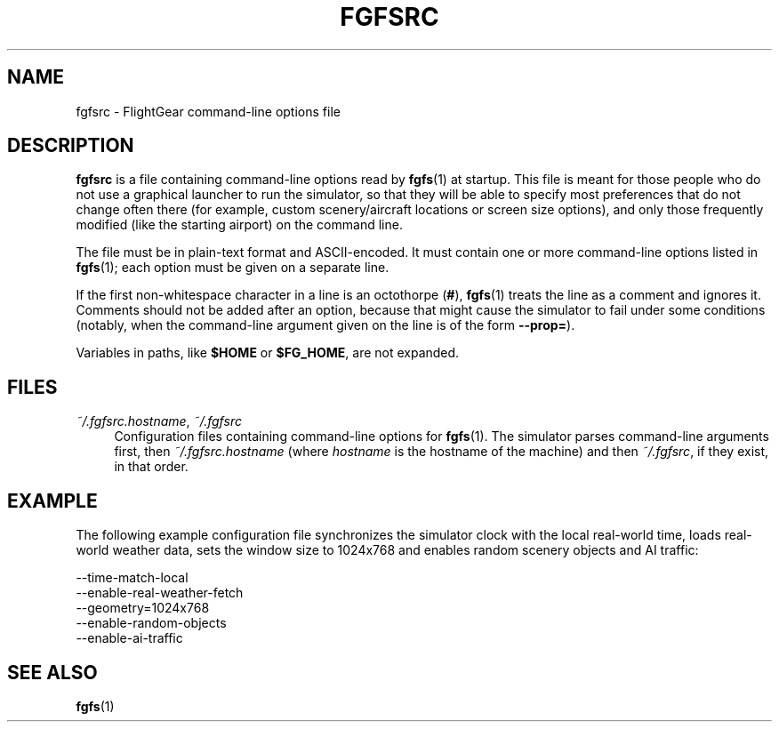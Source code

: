 .\" Copyright (C) 2017 Alessandro Menti
.\"
.\" This program is free software; you can redistribute it and/or
.\" modify it under the terms of the GNU General Public License
.\" as published by the Free Software Foundation; either version 2
.\" of the License, or (at your option) any later version.
.\"
.\" This program is distributed in the hope that it will be useful,
.\" but WITHOUT ANY WARRANTY; without even the implied warranty of
.\" MERCHANTABILITY or FITNESS FOR A PARTICULAR PURPOSE.  See the
.\" GNU General Public License for more details.
.\"
.\" You should have received a copy of the GNU General Public License
.\" along with this program; if not, write to the Free Software
.\" Foundation, Inc., 51 Franklin Street, Fifth Floor, Boston, MA  02110-1301, USA.
.\" Or try here: http://www.fsf.org/copyleft/gpl.html
.\"
.TH FGFSRC 5 2017-05-28 FlightGear "FlightGear man pages"
.SH NAME
fgfsrc \- FlightGear command-line options file
.SH DESCRIPTION
.B fgfsrc
is a file containing command-line options read by
.BR fgfs (1)
at startup. This file is meant for those people who do not use a graphical
launcher to run the simulator, so that they will be able to specify most
preferences that do not change often there (for example, custom
scenery/aircraft locations or screen size options), and only those frequently
modified (like the starting airport) on the command line.

The file must be in plain-text format and ASCII-encoded. It must contain one or
more command-line options listed in
.BR fgfs (1);
each option must be given on a separate line.

If the first non-whitespace character in a line is an octothorpe (\fB#\fR),
.BR fgfs (1)
treats the line as a comment and ignores it. Comments should not be added after
an option, because that might cause the simulator to fail under some conditions
(notably, when the command-line argument given on the line is of the form
\fB\-\-prop=\fR).

Variables in paths, like
.B $HOME
or \fB$FG_HOME\fR, are not expanded.
.SH FILES
.IP "\fI~/.fgfsrc.hostname\fR, \fI~/.fgfsrc\fR" 4
Configuration files containing command-line options for
.BR fgfs (1).
The simulator parses command-line arguments first, then
\fI~/.fgfsrc.hostname\fR (where
.I hostname
is the hostname of the machine) and then \fI~/.fgfsrc\fR, if they exist, in
that order.
.SH EXAMPLE
The following example configuration file synchronizes the simulator clock with
the local real-world time, loads real-world weather data, sets the window size
to 1024x768 and enables random scenery objects and AI traffic:

.nf
\-\-time\-match\-local
\-\-enable\-real\-weather\-fetch
\-\-geometry=1024x768
\-\-enable\-random\-objects
\-\-enable\-ai\-traffic
.fi
.SH "SEE ALSO"
.BR fgfs (1)
